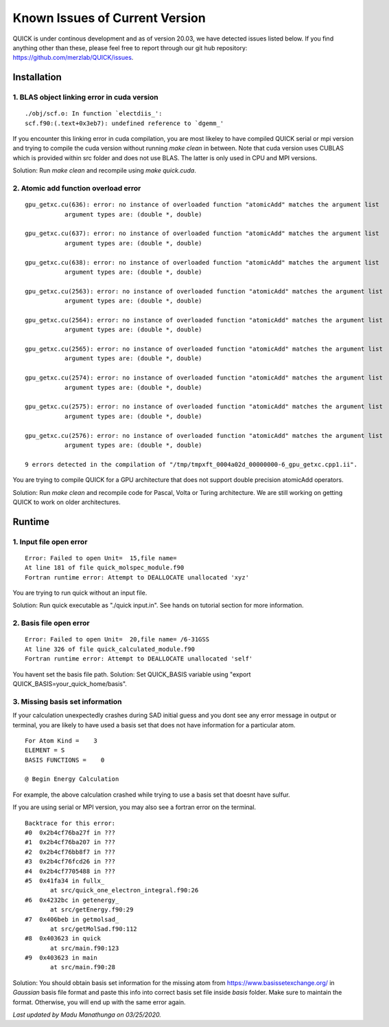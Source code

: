 Known Issues of Current Version
===============================

QUICK is under continous development and as of version 20.03, we have detected 
issues listed below. If you find anything other than these, please feel free to 
report through our git hub repository: `https://github.com/merzlab/QUICK/issues <https://github.com/merzlab/QUICK/issues>`_. 

Installation 
^^^^^^^^^^^^

1. BLAS object linking error in cuda version
********************************************

::

 ./obj/scf.o: In function `electdiis_':
 scf.f90:(.text+0x3eb7): undefined reference to `dgemm_'

If you encounter this linking error in cuda compilation, you are most likeley to have 
compiled QUICK serial or mpi version and trying to compile the cuda version without running  
*make clean* in between. Note that cuda version uses CUBLAS which is provided within src
folder and does not use BLAS. The latter is only used in CPU and MPI versions.

Solution: Run *make clean* and recompile using *make quick.cuda*.


2. Atomic add function overload error
*************************************

::

 gpu_getxc.cu(636): error: no instance of overloaded function "atomicAdd" matches the argument list
            argument types are: (double *, double)

 gpu_getxc.cu(637): error: no instance of overloaded function "atomicAdd" matches the argument list
            argument types are: (double *, double)

 gpu_getxc.cu(638): error: no instance of overloaded function "atomicAdd" matches the argument list
            argument types are: (double *, double)

 gpu_getxc.cu(2563): error: no instance of overloaded function "atomicAdd" matches the argument list
            argument types are: (double *, double)

 gpu_getxc.cu(2564): error: no instance of overloaded function "atomicAdd" matches the argument list
            argument types are: (double *, double)

 gpu_getxc.cu(2565): error: no instance of overloaded function "atomicAdd" matches the argument list
            argument types are: (double *, double)

 gpu_getxc.cu(2574): error: no instance of overloaded function "atomicAdd" matches the argument list
            argument types are: (double *, double)

 gpu_getxc.cu(2575): error: no instance of overloaded function "atomicAdd" matches the argument list
            argument types are: (double *, double)

 gpu_getxc.cu(2576): error: no instance of overloaded function "atomicAdd" matches the argument list
            argument types are: (double *, double)

 9 errors detected in the compilation of "/tmp/tmpxft_0004a02d_00000000-6_gpu_getxc.cpp1.ii".

You are trying to compile QUICK for a GPU architecture that does not support double precision atomicAdd
operators. 

Solution: Run *make clean* and recompile code for Pascal, Volta or Turing architecture. We are still
working on getting QUICK to work on older architectures.  

Runtime 
^^^^^^^

1. Input file open error
**************************

::

 Error: Failed to open Unit=  15,file name=
 At line 181 of file quick_molspec_module.f90
 Fortran runtime error: Attempt to DEALLOCATE unallocated 'xyz'

You are trying to run quick without an input file. 

Solution: Run quick executable as "./quick input.in". See hands on tutorial section for more information. 

2. Basis file open error
************************

::

 Error: Failed to open Unit=  20,file name= /6-31GSS
 At line 326 of file quick_calculated_module.f90
 Fortran runtime error: Attempt to DEALLOCATE unallocated 'self'

You havent set the basis file path.
Solution: Set QUICK_BASIS variable using "export QUICK_BASIS=your_quick_home/basis".

3. Missing basis set information 
********************************

If your calculation unexpectedly crashes during SAD initial guess and you dont see any error message in output or
terminal, you are likely to have used a basis set that does not have information for a particular atom.

::

 
 For Atom Kind =    3
 ELEMENT = S
 BASIS FUNCTIONS =    0

 @ Begin Energy Calculation 

For example, the above calculation crashed while trying to use a basis set that doesnt have sulfur.

If you are using serial or MPI version, you may also see a fortran error on the terminal. 

::

 Backtrace for this error:
 #0  0x2b4cf76ba27f in ???
 #1  0x2b4cf76ba207 in ???
 #2  0x2b4cf76bb8f7 in ???
 #3  0x2b4cf76fcd26 in ???
 #4  0x2b4cf7705488 in ???
 #5  0x41fa34 in fullx_
        at src/quick_one_electron_integral.f90:26
 #6  0x4232bc in getenergy_
        at src/getEnergy.f90:29
 #7  0x406beb in getmolsad_
        at src/getMolSad.f90:112
 #8  0x403623 in quick
        at src/main.f90:123
 #9  0x403623 in main
        at src/main.f90:28

Solution: You should obtain basis set information for the missing atom from 
`https://www.basissetexchange.org/ <https://www.basissetexchange.org/>`_ in *Gaussian* basis file format
and paste this info into correct basis set file inside *basis* folder. Make sure to maintain the format. Otherwise, 
you will end up with the same error again. 


*Last updated by Madu Manathunga on 03/25/2020.*
